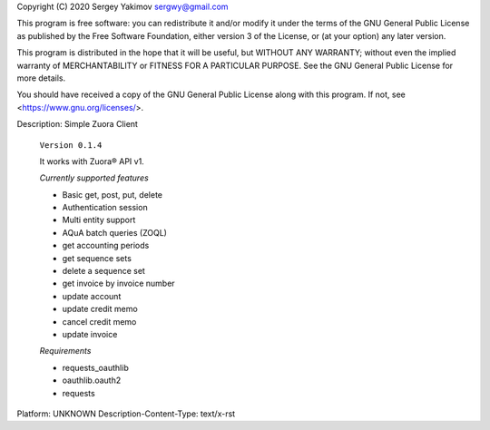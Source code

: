 Copyright (C) 2020 Sergey Yakimov sergwy@gmail.com

This program is free software: you can redistribute it and/or modify
it under the terms of the GNU General Public License as published by
the Free Software Foundation, either version 3 of the License, or
(at your option) any later version.

This program is distributed in the hope that it will be useful,
but WITHOUT ANY WARRANTY; without even the implied warranty of
MERCHANTABILITY or FITNESS FOR A PARTICULAR PURPOSE.  See the
GNU General Public License for more details.

You should have received a copy of the GNU General Public License
along with this program.  If not, see <https://www.gnu.org/licenses/>.

Description: Simple Zuora Client
        
        ``Version 0.1.4``
        
        It works with Zuora® API v1.
        
        *Currently supported features*
        
        * Basic get, post, put, delete
        * Authentication session
        * Multi entity support
        * AQuA batch queries (ZOQL)
        * get accounting periods
        * get sequence sets
        * delete a sequence set
        * get invoice by invoice number
        * update account
        * update credit memo
        * cancel credit memo
        * update invoice
        
        *Requirements*
        
        * requests_oauthlib
        * oauthlib.oauth2
        * requests
        
Platform: UNKNOWN
Description-Content-Type: text/x-rst
